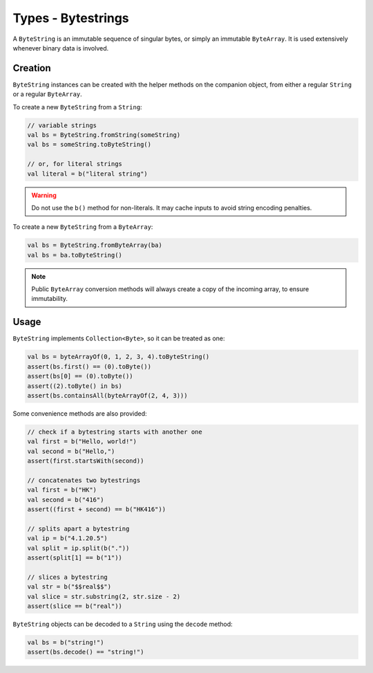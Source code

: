.. _bytestring:

Types - Bytestrings
===================

A ``ByteString`` is an immutable sequence of singular bytes, or simply an immutable ``ByteArray``.
It is used extensively whenever binary data is involved.

Creation
--------

``ByteString`` instances can be created with the helper methods on the companion object, from
either a regular ``String`` or a regular ``ByteArray``.

To create a new ``ByteString`` from a ``String``:

.. code-block:: kotlin

    // variable strings
    val bs = ByteString.fromString(someString)
    val bs = someString.toByteString()

    // or, for literal strings
    val literal = b("literal string")

.. warning::

    Do not use the ``b()`` method for non-literals. It may cache inputs to avoid string encoding
    penalties.

To create a new ``ByteString`` from a ``ByteArray``:

.. code-block:: kotlin

    val bs = ByteString.fromByteArray(ba)
    val bs = ba.toByteString()

.. note::

    Public ``ByteArray`` conversion methods will always create a copy of the incoming array, to
    ensure immutability.

Usage
-----

``ByteString`` implements ``Collection<Byte>``, so it can be treated as one:

.. code-block:: kotlin

    val bs = byteArrayOf(0, 1, 2, 3, 4).toByteString()
    assert(bs.first() == (0).toByte())
    assert(bs[0] == (0).toByte())
    assert((2).toByte() in bs)
    assert(bs.containsAll(byteArrayOf(2, 4, 3)))

Some convenience methods are also provided:

.. code-block:: kotlin

    // check if a bytestring starts with another one
    val first = b("Hello, world!")
    val second = b("Hello,")
    assert(first.startsWith(second))

    // concatenates two bytestrings
    val first = b("HK")
    val second = b("416")
    assert((first + second) == b("HK416"))

    // splits apart a bytestring
    val ip = b("4.1.20.5")
    val split = ip.split(b("."))
    assert(split[1] == b("1"))

    // slices a bytestring
    val str = b("$$real$$")
    val slice = str.substring(2, str.size - 2)
    assert(slice == b("real"))

``ByteString`` objects can be decoded to a ``String`` using the ``decode`` method:

.. code-block:: kotlin

    val bs = b("string!")
    assert(bs.decode() == "string!")

